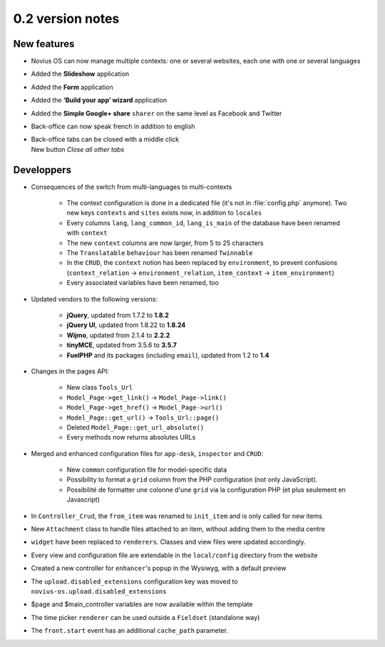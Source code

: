 0.2 version notes
=================

New features
------------

* Novius OS can now manage multiple contexts: one or several websites, each one with one or several languages
* Added the **Slideshow** application
* Added the **Form** application
* Added the **‘Build your app’ wizard** application
* Added the **Simple Google+ share** ``sharer`` on the same level as Facebook and Twitter
* Back-office can now speak french in addition to english
* | Back-office tabs can be closed with a middle click
  | New button *Close all other tabs*

Developpers
-----------


* Consequences of the switch from multi-languages to multi-contexts

	* The context configuration is done in a dedicated file (it's not in :file:`config.php` anymore). Two new keys
	  ``contexts`` and ``sites`` exists now, in addition to ``locales``
	* Every columns ``lang``, ``lang_common_id``, ``lang_is_main`` of the database have been renamed with ``context``
	* The new ``context`` columns are now larger, from 5 to 25 characters
	* The ``Translatable`` ``behaviour`` has been renamed ``Twinnable``
	* In the ``CRUD``, the ``context`` notion has been replaced by ``environment``, to prevent confusions (``context_relation`` -> ``environment_relation``, ``item_context`` -> ``item_environment``)
	* Every associated variables have been renamed, too

* Updated vendors to the following versions:

	* **jQuery**, updated from 1.7.2 to **1.8.2**
	* **jQuery UI**, updated from 1.8.22 to **1.8.24**
	* **Wijmo**, updated from 2.1.4 to **2.2.2**
	* **tinyMCE**, updated from 3.5.6 to **3.5.7**
	* **FuelPHP** and its packages (including ``email``), updated from 1.2 to **1.4**

* Changes in the pages API:

	* New class ``Tools_Url``
	* ``Model_Page->get_link()`` -> ``Model_Page->link()``
	* ``Model_Page->get_href()`` -> ``Model_Page->url()``
	* ``Model_Page::get_url()`` -> ``Tools_Url::page()``
	* Deleted ``Model_Page::get_url_absolute()``
	* Every methods now returns absolutes URLs

* Merged and enhanced configuration files for ``app-desk``, ``inspector`` and ``CRUD``:

	* New ``common`` configuration file for model-specific data
	* Possibility to format a ``grid`` column from the PHP configuration (not only JavaScript).
	* Possibilité de formatter une colonne d'une ``grid`` via la configuration PHP (et plus seulement en Javascript)

* In ``Controller_Crud``, the ``from_item`` was renamed to ``init_item`` and is only called for new items
* New ``Attachment`` class to handle files attached to an item, without adding them to the media centre
* ``widget`` have been replaced to ``renderers``. Classes and view files were updated accordingly.
* Every view and configuration file are extendable in the ``local/config`` directory from the website
* Created a new controller for ``enhancer``'s popup in the Wysiwyg, with a default preview
* The ``upload.disabled_extensions`` configuration key was moved to ``novius-os.upload.disabled_extensions``
* $page and $main_controller variables are now available within the template
* The time picker ``renderer`` can be used outside a ``Fieldset`` (standalone way)
* The ``front.start`` event has an additional ``cache_path`` parameter.
